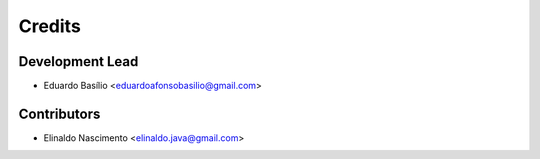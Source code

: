 =======
Credits
=======

Development Lead
----------------

* Eduardo Basílio <eduardoafonsobasilio@gmail.com>

Contributors
------------

* Elinaldo Nascimento <elinaldo.java@gmail.com>
